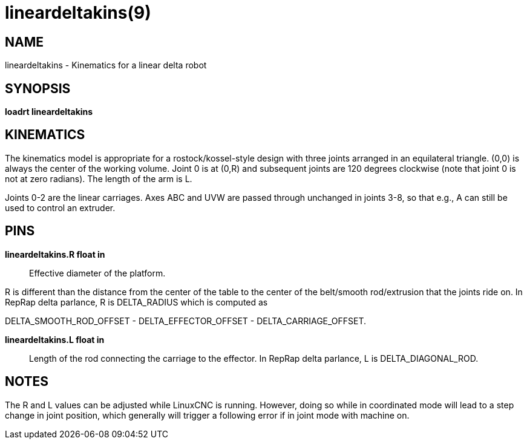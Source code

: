 = lineardeltakins(9)

== NAME

lineardeltakins - Kinematics for a linear delta robot

== SYNOPSIS

*loadrt lineardeltakins*

== KINEMATICS

The kinematics model is appropriate for a rostock/kossel-style design
with three joints arranged in an equilateral triangle. (0,0) is always
the center of the working volume. Joint 0 is at (0,R) and subsequent
joints are 120 degrees clockwise (note that joint 0 is not at zero
radians). The length of the arm is L.

Joints 0-2 are the linear carriages. Axes ABC and UVW are passed through
unchanged in joints 3-8, so that e.g., A can still be used to control an
extruder.

== PINS

*lineardeltakins.R float in*::
  Effective diameter of the platform.

R is different than the distance from the center of the table to the
center of the belt/smooth rod/extrusion that the joints ride on. In
RepRap delta parlance, R is DELTA_RADIUS which is computed as

DELTA_SMOOTH_ROD_OFFSET - DELTA_EFFECTOR_OFFSET - DELTA_CARRIAGE_OFFSET.

*lineardeltakins.L float in*::
  Length of the rod connecting the carriage to the effector. In RepRap
  delta parlance, L is DELTA_DIAGONAL_ROD.

== NOTES

The R and L values can be adjusted while LinuxCNC is running. However,
doing so while in coordinated mode will lead to a step change in joint
position, which generally will trigger a following error if in joint
mode with machine on.
